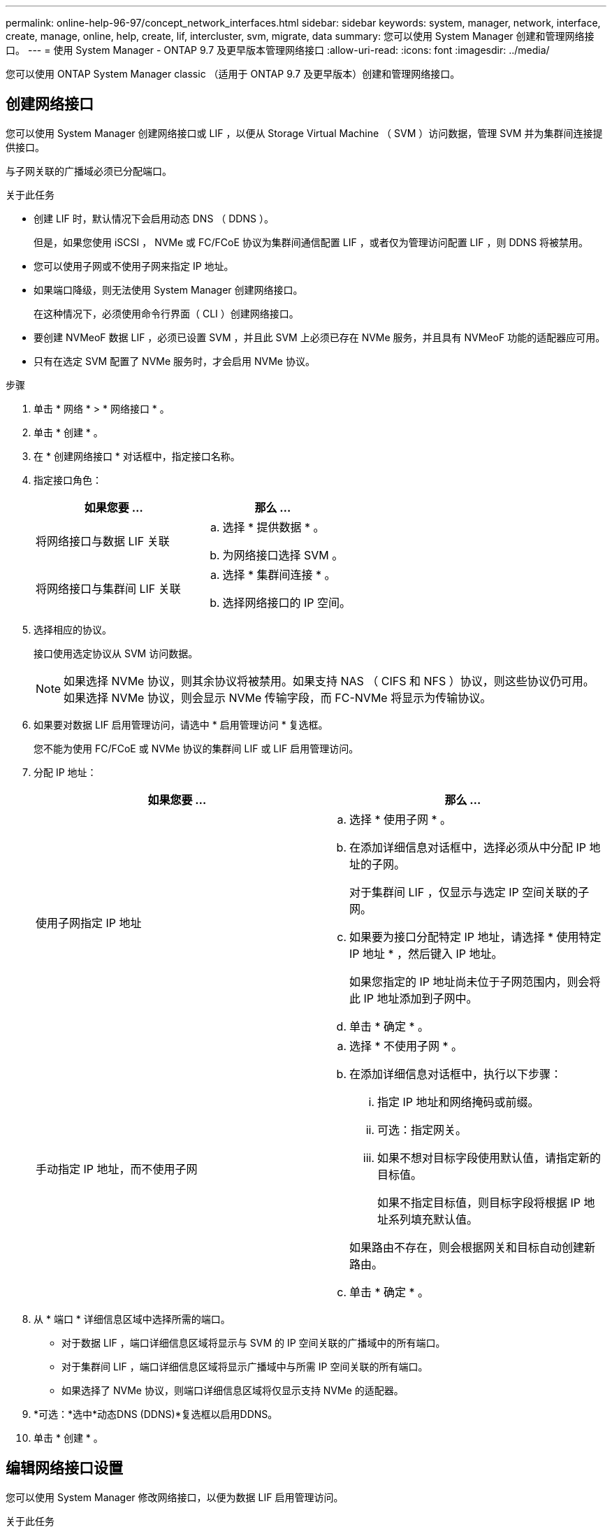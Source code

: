 ---
permalink: online-help-96-97/concept_network_interfaces.html 
sidebar: sidebar 
keywords: system, manager, network, interface, create, manage, online, help, create, lif, intercluster, svm, migrate, data 
summary: 您可以使用 System Manager 创建和管理网络接口。 
---
= 使用 System Manager - ONTAP 9.7 及更早版本管理网络接口
:allow-uri-read: 
:icons: font
:imagesdir: ../media/


[role="lead"]
您可以使用 ONTAP System Manager classic （适用于 ONTAP 9.7 及更早版本）创建和管理网络接口。



== 创建网络接口

您可以使用 System Manager 创建网络接口或 LIF ，以便从 Storage Virtual Machine （ SVM ）访问数据，管理 SVM 并为集群间连接提供接口。

与子网关联的广播域必须已分配端口。

.关于此任务
* 创建 LIF 时，默认情况下会启用动态 DNS （ DDNS ）。
+
但是，如果您使用 iSCSI ， NVMe 或 FC/FCoE 协议为集群间通信配置 LIF ，或者仅为管理访问配置 LIF ，则 DDNS 将被禁用。

* 您可以使用子网或不使用子网来指定 IP 地址。
* 如果端口降级，则无法使用 System Manager 创建网络接口。
+
在这种情况下，必须使用命令行界面（ CLI ）创建网络接口。

* 要创建 NVMeoF 数据 LIF ，必须已设置 SVM ，并且此 SVM 上必须已存在 NVMe 服务，并且具有 NVMeoF 功能的适配器应可用。
* 只有在选定 SVM 配置了 NVMe 服务时，才会启用 NVMe 协议。


.步骤
. 单击 * 网络 * > * 网络接口 * 。
. 单击 * 创建 * 。
. 在 * 创建网络接口 * 对话框中，指定接口名称。
. 指定接口角色：
+
|===
| 如果您要 ... | 那么 ... 


 a| 
将网络接口与数据 LIF 关联
 a| 
.. 选择 * 提供数据 * 。
.. 为网络接口选择 SVM 。




 a| 
将网络接口与集群间 LIF 关联
 a| 
.. 选择 * 集群间连接 * 。
.. 选择网络接口的 IP 空间。


|===
. 选择相应的协议。
+
接口使用选定协议从 SVM 访问数据。

+
[NOTE]
====
如果选择 NVMe 协议，则其余协议将被禁用。如果支持 NAS （ CIFS 和 NFS ）协议，则这些协议仍可用。如果选择 NVMe 协议，则会显示 NVMe 传输字段，而 FC-NVMe 将显示为传输协议。

====
. 如果要对数据 LIF 启用管理访问，请选中 * 启用管理访问 * 复选框。
+
您不能为使用 FC/FCoE 或 NVMe 协议的集群间 LIF 或 LIF 启用管理访问。

. 分配 IP 地址：
+
|===
| 如果您要 ... | 那么 ... 


 a| 
使用子网指定 IP 地址
 a| 
.. 选择 * 使用子网 * 。
.. 在添加详细信息对话框中，选择必须从中分配 IP 地址的子网。
+
对于集群间 LIF ，仅显示与选定 IP 空间关联的子网。

.. 如果要为接口分配特定 IP 地址，请选择 * 使用特定 IP 地址 * ，然后键入 IP 地址。
+
如果您指定的 IP 地址尚未位于子网范围内，则会将此 IP 地址添加到子网中。

.. 单击 * 确定 * 。




 a| 
手动指定 IP 地址，而不使用子网
 a| 
.. 选择 * 不使用子网 * 。
.. 在添加详细信息对话框中，执行以下步骤：
+
... 指定 IP 地址和网络掩码或前缀。
... 可选：指定网关。
... 如果不想对目标字段使用默认值，请指定新的目标值。
+
如果不指定目标值，则目标字段将根据 IP 地址系列填充默认值。



+
如果路由不存在，则会根据网关和目标自动创建新路由。

.. 单击 * 确定 * 。


|===
. 从 * 端口 * 详细信息区域中选择所需的端口。
+
** 对于数据 LIF ，端口详细信息区域将显示与 SVM 的 IP 空间关联的广播域中的所有端口。
** 对于集群间 LIF ，端口详细信息区域将显示广播域中与所需 IP 空间关联的所有端口。
** 如果选择了 NVMe 协议，则端口详细信息区域将仅显示支持 NVMe 的适配器。


. *可选：*选中*动态DNS (DDNS)*复选框以启用DDNS。
. 单击 * 创建 * 。




== 编辑网络接口设置

您可以使用 System Manager 修改网络接口，以便为数据 LIF 启用管理访问。

.关于此任务
* 您不能通过 System Manager 修改集群 LIF ，集群管理 LIF 或节点管理 LIF 的网络设置。
* 您不能为集群间 LIF 启用管理访问。


.步骤
. 单击 * 网络 * > * 网络接口 * 。
. 选择要修改的接口，然后单击 * 编辑 * 。
. 在 * 编辑网络接口 * 对话框中，根据需要修改网络接口设置。
. 单击 * 保存并关闭 * 。




== 删除网络接口

您可以使用 System Manager 删除网络接口以释放该接口的 IP 地址，然后将该 IP 地址用于其他目的。

必须禁用网络接口的状态。

.步骤
. 单击 * 网络 * > * 网络接口 * 。
. 选择要删除的接口，然后单击 * 删除 * 。
. 选中确认复选框，然后单击 * 删除 * 。




== 迁移 LIF

如果源端口出现故障或需要维护，您可以使用 System Manager 将数据 LIF 或集群管理 LIF 迁移到集群中同一节点或不同节点上的其他端口。

目标节点和端口必须正常运行，并且必须能够访问与源端口相同的网络。

.关于此任务
* 如果要从节点中删除 NIC ，则必须将属于该 NIC 的端口上托管的 LIF 迁移到集群中的其他端口。
* 您不能迁移 iSCSI LIF 或 FC LIF 。


.步骤
. 单击 * 网络 * > * 网络接口 * 。
. 选择要迁移的接口，然后单击 * 迁移 * 。
. 在 * 迁移接口 * 对话框中，选择要将 LIF 迁移到的目标端口。
. *可选：*如果要将目标端口设置为LIF的新主端口、请选中*永久迁移*复选框。
. 单击 * 迁移 * 。


* 相关信息 *

xref:reference_network_window.adoc[网络窗口]

xref:task_configuring_iscsi_protocol_on_svms.adoc[在 SVM 上配置 iSCSI 协议]

https://docs.netapp.com/us-en/ontap/concepts/index.html["ONTAP 概念"]

https://docs.netapp.com/us-en/ontap/networking/index.html["网络管理"]
